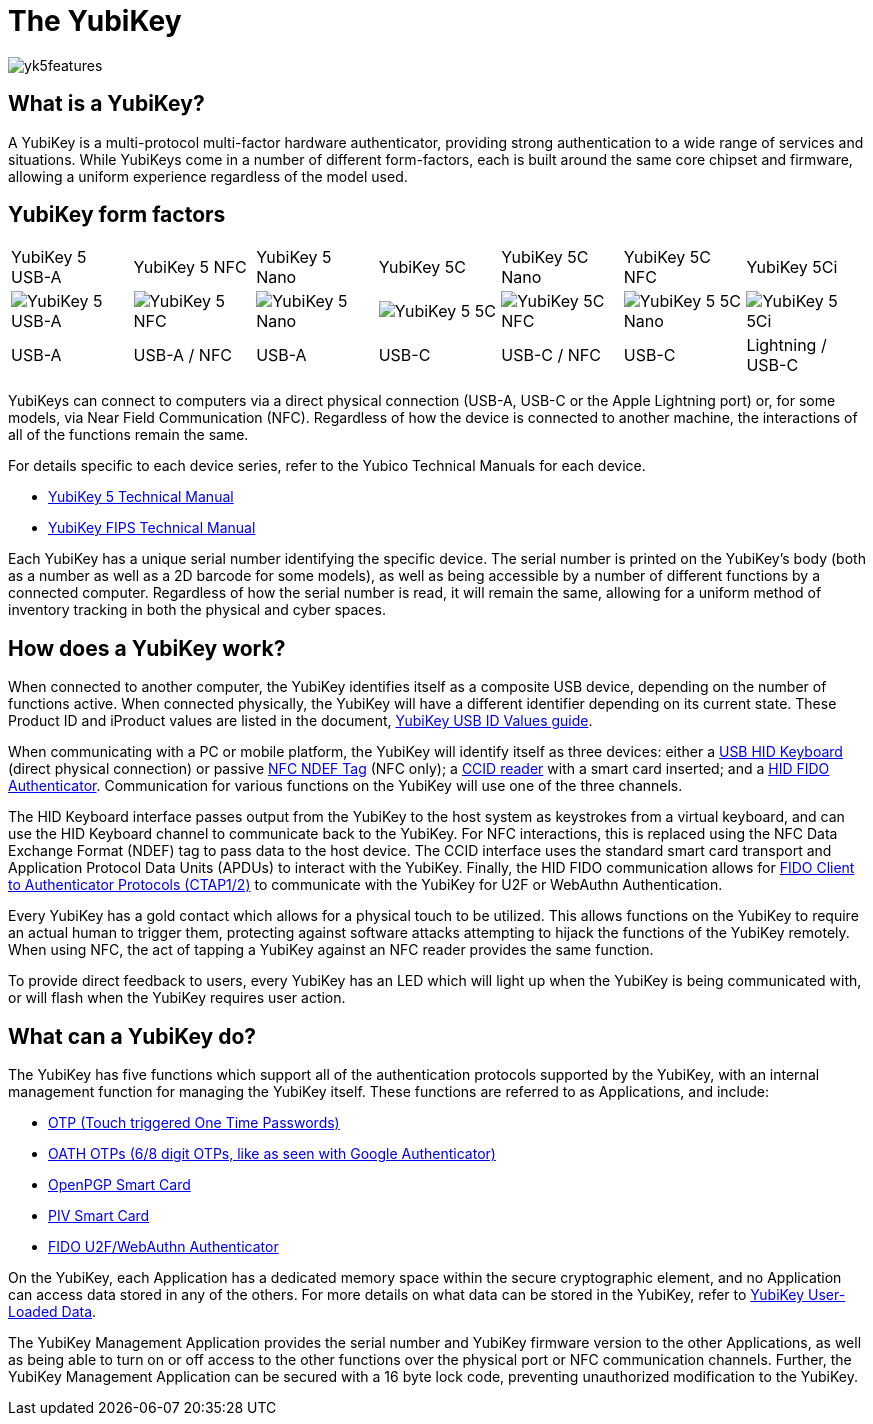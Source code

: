 = The YubiKey

image::yk5features.png[]

== What is a YubiKey?
A YubiKey is a multi-protocol multi-factor hardware authenticator, providing strong authentication to a wide range of services and situations. While YubiKeys come in a number of different form-factors, each is built around the same core chipset and firmware, allowing a uniform experience regardless of the model used.

== YubiKey form factors
|===
|YubiKey 5 USB-A |YubiKey 5 NFC |YubiKey 5 Nano |YubiKey 5C| YubiKey 5C Nano| YubiKey 5C NFC| YubiKey 5Ci
a|
image::yk5usba.png[YubiKey 5 USB-A] a|
image::yk5nfcusba.png[YubiKey 5 NFC] a|
image::yk5nanousba.png[YubiKey 5 Nano] a|
image::yk5usbc.png[YubiKey 5 5C] a|
image::yk5cnfc.png[YubiKey 5C NFC] a|
image::yk5nanousbc.png[YubiKey 5 5C Nano] a|
image::yk5ci.png[YubiKey 5 5Ci] a|
USB-A a|
USB-A / NFC a|
USB-A a|
USB-C a|
USB-C / NFC a|
USB-C a|
Lightning / USB-C
|===

YubiKeys can connect to computers via a direct physical connection (USB-A, USB-C or the Apple Lightning port) or, for some models, via Near Field Communication (NFC). Regardless of how the device is connected to another machine, the interactions of all of the functions remain the same.

For details specific to each device series, refer to the Yubico Technical Manuals for each device.

- https://support.yubico.com/support/solutions/articles/15000014219-yubikey-5-series-technical-manual[YubiKey 5 Technical Manual]
- https://support.yubico.com/support/solutions/articles/15000011059-yubikey-fips-series-technical-manual[YubiKey FIPS Technical Manual]

Each YubiKey has a unique serial number identifying the specific device. The serial number is printed on the YubiKey’s body (both as a number as well as a 2D barcode for some models), as well as being accessible by a number of different functions by a connected computer. Regardless of how the serial number is read, it will remain the same, allowing for a uniform method of inventory tracking in both the physical and cyber spaces.

== How does a YubiKey work?
When connected to another computer, the YubiKey identifies itself as a composite USB device, depending on the number of functions active. When connected physically, the YubiKey will have a different identifier depending on its current state. These Product ID and iProduct values are listed in the document, https://support.yubico.com/support/solutions/articles/15000028104-yubikey-usb-id-values[YubiKey USB ID Values guide].

When communicating with a PC or mobile platform, the YubiKey will identify itself as three devices: either a https://www.usb.org/hid[USB HID Keyboard] (direct physical connection) or passive http://www.ecma-international.org/publications/standards/Ecma-340.htm[NFC NDEF Tag] (NFC only); a https://www.usb.org/document-library/smart-card-ccid-version-11[CCID reader] with a smart card inserted; and a https://fidoalliance.org/specs/fido-v2.0-ps-20190130/fido-client-to-authenticator-protocol-v2.0-ps-20190130.html[HID FIDO Authenticator]. Communication for various functions on the YubiKey will use one of the three channels.

The HID Keyboard interface passes output from the YubiKey to the host system as keystrokes from a virtual keyboard, and can use the HID Keyboard channel to communicate back to the YubiKey. For NFC interactions, this is replaced using the NFC Data Exchange Format (NDEF) tag to pass data to the host device. The CCID interface uses the standard smart card transport and Application Protocol Data Units (APDUs) to interact with the YubiKey. Finally, the HID FIDO communication allows for link:https://fidoalliance.org/specifications/[FIDO Client to Authenticator Protocols (CTAP1/2)] to communicate with the YubiKey for U2F or WebAuthn Authentication.

Every YubiKey has a gold contact which allows for a physical touch to be utilized. This allows functions on the YubiKey to require an actual human to trigger them, protecting against software attacks attempting to hijack the functions of the YubiKey remotely. When using NFC, the act of tapping a YubiKey against an NFC reader provides the same function.

To provide direct feedback to users, every YubiKey has an LED which will light up when the YubiKey is being communicated with, or will flash when the YubiKey requires user action.

== What can a YubiKey do?
The YubiKey has five functions which support all of the authentication protocols supported by the YubiKey, with an internal management function for managing the YubiKey itself. These functions are referred to as Applications, and include:

- link:https://developers.yubico.com/OTP/[OTP (Touch triggered One Time Passwords)]
- link:https://developers.yubico.com/OATH/[OATH OTPs (6/8 digit OTPs, like as seen with Google Authenticator)]
- link:https://developers.yubico.com/PGP/[OpenPGP Smart Card]
- link:https://developers.yubico.com/PIV/[PIV Smart Card]
- link:https://developers.yubico.com/WebAuthn/[FIDO U2F/WebAuthn Authenticator]

On the YubiKey, each Application has a dedicated memory space within the secure cryptographic element, and no Application can access data stored in any of the others. For more details on what data can be stored in the YubiKey, refer to link:https://developers.yubico.com/Developer_Program/Guides/User_Loaded_Data.html[YubiKey User-Loaded Data].

The YubiKey Management Application provides the serial number and YubiKey firmware version to the other Applications, as well as being able to turn on or off access to the other functions over the physical port or NFC communication channels. Further, the YubiKey Management Application can be secured with a 16 byte lock code, preventing unauthorized modification to the YubiKey.

